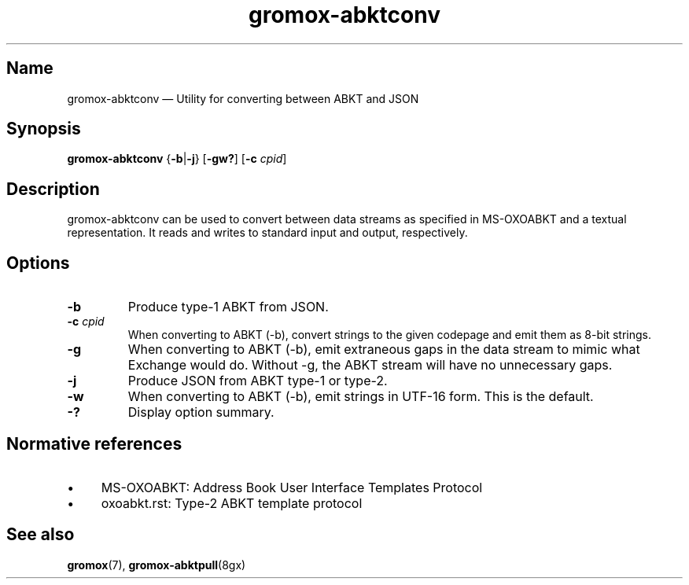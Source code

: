.\" SPDX-License-Identifier: CC-BY-SA-4.0 or-later
.\" SPDX-FileCopyrightText: 2021 grommunio GmbH
.TH gromox\-abktconv 8 "" "Gromox" "Gromox admin reference"
.SH Name
gromox\-abktconv \(em Utility for converting between ABKT and JSON
.SH Synopsis
\fBgromox\-abktconv\fP {\fB\-b\fP|\fB\-j\fP} [\fB\-gw?\fP] [\fB\-c\fP \fIcpid\fP]
.SH Description
gromox\-abktconv can be used to convert between data streams as specified in
MS-OXOABKT and a textual representation. It reads and writes to standard input
and output, respectively.
.SH Options
.TP
\fB\-b\fP
Produce type-1 ABKT from JSON.
.TP
\fB\-c\fP \fIcpid\fP
When converting to ABKT (\-b), convert strings to the given codepage and emit
them as 8-bit strings.
.TP
\fB\-g\fP
When converting to ABKT (\-b), emit extraneous gaps in the data stream to mimic
what Exchange would do. Without \-g, the ABKT stream will have no unnecessary
gaps.
.TP
\fB\-j\fP
Produce JSON from ABKT type-1 or type-2.
.TP
\fB\-w\fP
When converting to ABKT (\-b), emit strings in UTF-16 form. This is the
default.
.TP
\fB\-?\fP
Display option summary.
.SH Normative references
.IP \(bu 4
MS-OXOABKT: Address Book User Interface Templates Protocol
.IP \(bu 4
oxoabkt.rst: Type-2 ABKT template protocol
.SH See also
\fBgromox\fP(7), \fBgromox-abktpull\fP(8gx)
